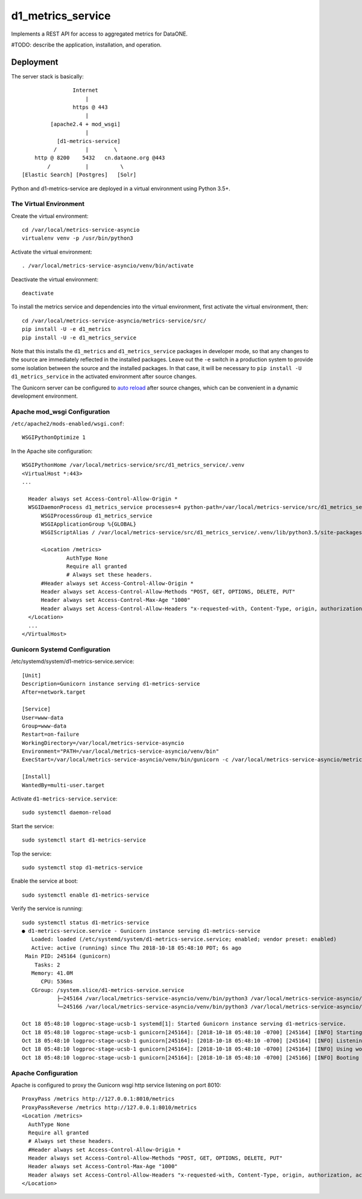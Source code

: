d1_metrics_service
==================

Implements a REST API for access to aggregated metrics for DataONE.

#TODO: describe the application, installation, and operation.


Deployment
----------


The server stack is basically::

                    Internet
                        |
                    https @ 443
                        |
             [apache2.4 + mod_wsgi]
                        |
               [d1-metrics-service]
              /         |        \
        http @ 8200    5432   cn.dataone.org @443
            /           |          \
    [Elastic Search] [Postgres]   [Solr]

Python and d1-metrics-service are deployed in a virtual environment using Python 3.5+.


The Virtual Environment
.......................

Create the virtual environment::

  cd /var/local/metrics-service-asyncio
  virtualenv venv -p /usr/bin/python3

Activate the virtual environment::

  . /var/local/metrics-service-asyncio/venv/bin/activate

Deactivate the virtual environment::

  deactivate

To install the metrics service and dependencies into the virtual environment, first activate
the virtual environment, then::

  cd /var/local/metrics-service-asyncio/metrics-service/src/
  pip install -U -e d1_metrics
  pip install -U -e d1_metrics_service

Note that this installs the ``d1_metrics`` and ``d1_metrics_service`` packages in developer mode, so that
any changes to the source are immediately reflected in the installed packages. Leave out the ``-e`` switch
in a production system to provide some isolation between the source and the installed packages. In that case,
it will be necessary to ``pip install -U d1_metrics_service`` in the activated environment after source changes.

The Gunicorn server can be configured to `auto reload <http://docs.gunicorn.org/en/stable/settings.html>`_ after source
changes, which can be convenient in a dynamic development environment.


Apache mod_wsgi Configuration
.............................

``/etc/apache2/mods-enabled/wsgi.conf``::

  WSGIPythonOptimize 1


In the Apache site configuration::

  WSGIPythonHome /var/local/metrics-service/src/d1_metrics_service/.venv
  <VirtualHost *:443>
  ...

    Header always set Access-Control-Allow-Origin *
    WSGIDaemonProcess d1_metrics_service processes=4 python-path=/var/local/metrics-service/src/d1_metrics_service/.venv/lib/python3.5/site-packages
	WSGIProcessGroup d1_metrics_service
	WSGIApplicationGroup %{GLOBAL}
	WSGIScriptAlias / /var/local/metrics-service/src/d1_metrics_service/.venv/lib/python3.5/site-packages/d1_metrics_service/wsgi.py

  	<Location /metrics>
		AuthType None
		Require all granted
		# Always set these headers.
        #Header always set Access-Control-Allow-Origin *
        Header always set Access-Control-Allow-Methods "POST, GET, OPTIONS, DELETE, PUT"
        Header always set Access-Control-Max-Age "1000"
        Header always set Access-Control-Allow-Headers "x-requested-with, Content-Type, origin, authorization, accept, client-security-token"
    </Location>
    ...
  </VirtualHost>



Gunicorn Systemd Configuration
..............................

/etc/systemd/system/d1-metrics-service.service::

    [Unit]
    Description=Gunicorn instance serving d1-metrics-service
    After=network.target

    [Service]
    User=www-data
    Group=www-data
    Restart=on-failure
    WorkingDirectory=/var/local/metrics-service-asyncio
    Environment="PATH=/var/local/metrics-service-asyncio/venv/bin"
    ExecStart=/var/local/metrics-service-asyncio/venv/bin/gunicorn -c /var/local/metrics-service-asyncio/metrics-service/src/d1_metrics_service/gunicorn.conf d1_metrics_service.app:api

    [Install]
    WantedBy=multi-user.target

Activate ``d1-metrics-service.service``::

  sudo systemctl daemon-reload

Start the service::

  sudo systemctl start d1-metrics-service

Top the service::

  sudo systemctl stop d1-metrics-service

Enable the service at boot::

  sudo systemctl enable d1-metrics-service

Verify the service is running::

  sudo systemctl status d1-metrics-service
  ● d1-metrics-service.service - Gunicorn instance serving d1-metrics-service
     Loaded: loaded (/etc/systemd/system/d1-metrics-service.service; enabled; vendor preset: enabled)
     Active: active (running) since Thu 2018-10-18 05:48:10 PDT; 6s ago
   Main PID: 245164 (gunicorn)
      Tasks: 2
     Memory: 41.0M
        CPU: 536ms
     CGroup: /system.slice/d1-metrics-service.service
             ├─245164 /var/local/metrics-service-asyncio/venv/bin/python3 /var/local/metrics-service-asyncio/venv/bin/gunicorn -c /var/local/metrics-service-asyncio/metrics-service/src/d1_metrics_service/gunicorn.conf d1_metrics_service.app:api
             └─245166 /var/local/metrics-service-asyncio/venv/bin/python3 /var/local/metrics-service-asyncio/venv/bin/gunicorn -c /var/local/metrics-service-asyncio/metrics-service/src/d1_metrics_service/gunicorn.conf d1_metrics_service.app:api

  Oct 18 05:48:10 logproc-stage-ucsb-1 systemd[1]: Started Gunicorn instance serving d1-metrics-service.
  Oct 18 05:48:10 logproc-stage-ucsb-1 gunicorn[245164]: [2018-10-18 05:48:10 -0700] [245164] [INFO] Starting gunicorn 19.9.0
  Oct 18 05:48:10 logproc-stage-ucsb-1 gunicorn[245164]: [2018-10-18 05:48:10 -0700] [245164] [INFO] Listening at: http://127.0.0.1:8010 (245164)
  Oct 18 05:48:10 logproc-stage-ucsb-1 gunicorn[245164]: [2018-10-18 05:48:10 -0700] [245164] [INFO] Using worker: sync
  Oct 18 05:48:10 logproc-stage-ucsb-1 gunicorn[245164]: [2018-10-18 05:48:10 -0700] [245166] [INFO] Booting worker with pid: 245166


Apache Configuration
....................

Apache is configured to proxy the Gunicorn wsgi http service listening on port 8010::

    ProxyPass /metrics http://127.0.0.1:8010/metrics
    ProxyPassReverse /metrics http://127.0.0.1:8010/metrics
    <Location /metrics>
      AuthType None
      Require all granted
      # Always set these headers.
      #Header always set Access-Control-Allow-Origin *
      Header always set Access-Control-Allow-Methods "POST, GET, OPTIONS, DELETE, PUT"
      Header always set Access-Control-Max-Age "1000"
      Header always set Access-Control-Allow-Headers "x-requested-with, Content-Type, origin, authorization, accept, client-security-token"
    </Location>
